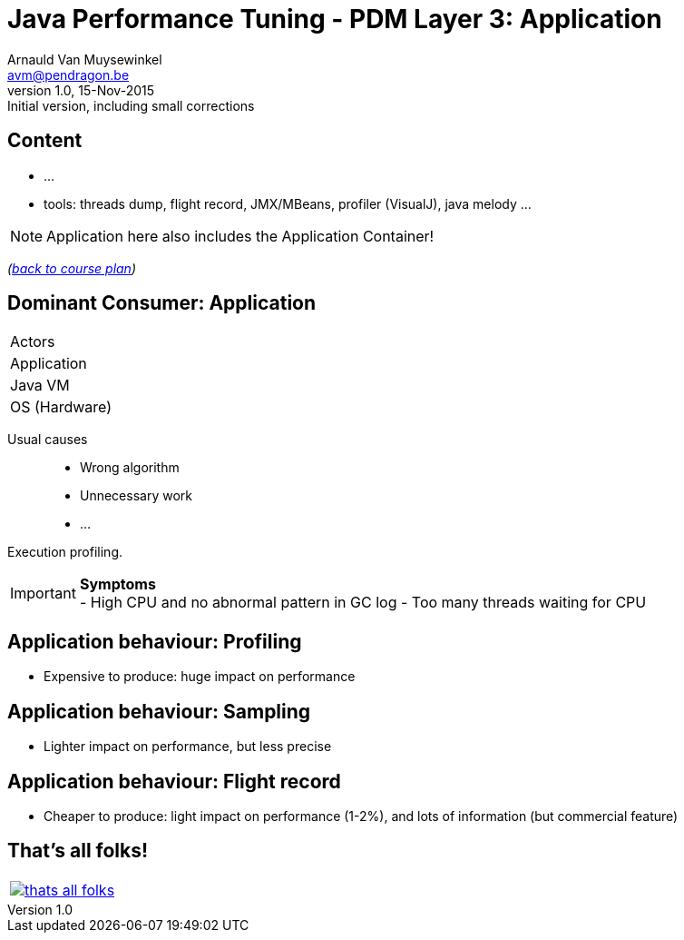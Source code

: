 // build_options: 
Java Performance Tuning - PDM Layer 3: Application
==================================================
Arnauld Van Muysewinkel <avm@pendragon.be>
v1.0, 15-Nov-2015: Initial version, including small corrections
:backend: slidy
//:theme: volnitsky
:data-uri:
:copyright: Creative-Commons-Zero (Arnauld Van Muysewinkel)
:pdm-width: 25%
:tabletags-red.bodydata: <td style="background-color:indianred;text-align:center">|</td>
:tabledef-default.red-style: tags="red"


Content
-------

* ...
* tools: threads dump, flight record, JMX/MBeans, profiler (VisualJ), java melody ...

NOTE: Application here also includes the Application Container!

_(link:../0-extra/1-training_plan.html#_presentations[back to course plan])_


Dominant Consumer: Application
------------------------------

[width="{pdm-width}", halign="center", float="right"]
|===========
| Actors
r| Application
| Java VM
| OS (Hardware)
|===========

Usual causes::
* Wrong algorithm
* Unnecessary work
* ...

Execution profiling.

IMPORTANT: *Symptoms* +
- High CPU and no abnormal pattern in GC log
- Too many threads waiting for CPU


Application behaviour: Profiling
--------------------------------

* Expensive to produce: huge impact on performance


Application behaviour: Sampling
-------------------------------

* Lighter impact on performance, but less precise


Application behaviour: Flight record
------------------------------------

* Cheaper to produce: light impact on performance (1-2%), and lots of information
   (but commercial feature)


That's all folks!
-----------------

[cols="^",grid="none",frame="none"]
|=====
|image:../thats-all-folks.png[link="#(1)"]
|=====
